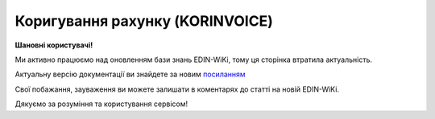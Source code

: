 ##########################################################################################################################
**Коригування рахунку (KORINVOICE)**
##########################################################################################################################

**Шановні користувачі!**

Ми активно працюємо над оновленням бази знань EDIN-WiKi, тому ця сторінка втратила актуальність.

Актуальну версію документації ви знайдете за новим `посиланням <https://wiki-v2.edin.ua/books/xml-specifikaciyi-dokumentiv/page/koriguvannia-raxunku-korinvoice>`__

Свої побажання, зауваження ви можете залишати в коментарях до статті на новій EDIN-WiKi.

Дякуємо за розуміння та користування сервісом!

.. сторінка перенесена на нову вікі

   **XML:**

   .. code:: xml

   <?xml version="1.0" encoding="UTF-8"?>
   <INVOICE>
   <DOCUMENTNAME>384</DOCUMENTNAME>
   <NUMBER>11234</NUMBER>
   <DATE>2023-07-10</DATE>
   <INVOICENUMBER>1213</INVOICENUMBER>
   <INVOICEDATE>2023-07-06</INVOICEDATE>
   <DELIVERYDATE>2023-07-06</DELIVERYDATE>
   <DELIVERYTIME>12:48</DELIVERYTIME>
   <CURRENCY>UAH</CURRENCY>
   <ORDERNUMBER>1213</ORDERNUMBER>
   <ORDERDATE>2023-07-06</ORDERDATE>
   <DELIVERYNOTENUMBER>1111</DELIVERYNOTENUMBER>
   <DELIVERYNOTEDATE>2023-07-10</DELIVERYNOTEDATE>
   <RECADVNUMBER>121212</RECADVNUMBER>
   <RECADVDATE>2023-07-05</RECADVDATE>
   <REFERENCEINVOICENUMBER>1111</REFERENCEINVOICENUMBER>
   <REFERENCEINVOICEDATE>2023-07-05</REFERENCEINVOICEDATE>
   <GOODSTOTALAMOUNT>1000.00</GOODSTOTALAMOUNT>
   <POSITIONSAMOUNT>10.00</POSITIONSAMOUNT>
   <VATSUM>200.00</VATSUM>
   <INVOICETOTALAMOUNT>1200.00</INVOICETOTALAMOUNT>
   <TAXABLEAMOUNT>1000.00</TAXABLEAMOUNT>
   <DISCOUNTAMOUNT>100</DISCOUNTAMOUNT>
   <CONDITIONSAMOUNT>110</CONDITIONSAMOUNT>
   <FREIGHTCHARGE>10</FREIGHTCHARGE>
   <PAYMENTORDERNUMBER>121213</PAYMENTORDERNUMBER>
   <FISCALNUMBER>304872104175</FISCALNUMBER>
   <REGISTRATIONNUMBER>30487219</REGISTRATIONNUMBER>
   <VATNUMBER>1244H39131319493</VATNUMBER>
   <CAMPAIGNNUMBER>55443</CAMPAIGNNUMBER>
   <MANAGER>Ярослав</MANAGER>
   <ACCOUNTING>Олена</ACCOUNTING>
   <CAMPAIGNNUMBERDATE>2023-07-06</CAMPAIGNNUMBERDATE>
   <VAT>20</VAT>
   <DOCUMENTSAFTERGOODSRECEIPT>0</DOCUMENTSAFTERGOODSRECEIPT>
   <DOCTYPE>0</DOCTYPE>
   <HEAD>
      <SUPPLIER>9864065732181</SUPPLIER>
      <SUPPLIERNAME>Постачальник</SUPPLIERNAME>
      <SUPPLIERADRESS>ПРОСПЕКТ ОЛЕКСАНДРА ПОЛЯ, будинок 42</SUPPLIERADRESS>
      <SUPPLIERCITY>Дніпро</SUPPLIERCITY>
      <SUPPLIERZIP>49000</SUPPLIERZIP>
      <BUYER>4820128010003</BUYER>
      <BUYERNAME>Мережа</BUYERNAME>
      <BUYERADRESS>ПРОСПЕКТ ОЛЕКСАНДРА ПОЛЯ, будинок 41</BUYERADRESS>
      <BUYERCITY>Дніпро</BUYERCITY>
      <BUYERZIP>49001</BUYERZIP>
      <BUYERKPP>30487219</BUYERKPP>
      <BUYERINN>304872104175</BUYERINN>
      <DELIVERYPLACE>4820128010003</DELIVERYPLACE>
      <DELIVERYTERMS>1</DELIVERYTERMS>
      <INVOICEPARTNER>4820128010003</INVOICEPARTNER>
      <FINALRECIPIENT>4820128010003</FINALRECIPIENT>
      <ORDERPARTNER>4820128010003</ORDERPARTNER>
      <CONSEGNOR>9864065732182</CONSEGNOR>
      <CONSEGNORNAME>Вантажовідправник1</CONSEGNORNAME>
      <CONSEGNORADRESS>Тестова адреса1</CONSEGNORADRESS>
      <CONSEGNORCITY>м.Дніпро</CONSEGNORCITY>
      <CONSEGNORZIP>492001</CONSEGNORZIP>
      <CONSIGNEE>4820128010003</CONSIGNEE>
      <CONSIGNEENAME>Вантажоодержувач1</CONSIGNEENAME>
      <CONSIGNEEADRESS>Тестова адреса2</CONSIGNEEADRESS>
      <CONSIGNEECITY>м.Київ</CONSIGNEECITY>
      <CONSIGNEEZIP>49001</CONSIGNEEZIP>
      <CONSIGNEEINN>04872104175</CONSIGNEEINN>
      <SENDER>4820128010003</SENDER>
      <RECIPIENT>9864065732182</RECIPIENT>
      <EDIINTERCHANGEID>11111</EDIINTERCHANGEID>
      <BANKNAME>ПриватБанк</BANKNAME>
      <BANKMFONUMBER>123463</BANKMFONUMBER>
      <BANKACCOUNT>Номер Р/р23131</BANKACCOUNT>
      <POSITION>
         <POSITIONNUMBER>1</POSITIONNUMBER>
         <PRODUCT>4820050000111</PRODUCT>
         <IDPRODUCER>57683929</IDPRODUCER>
         <PRODUCTIDSUPPLIER>585538169</PRODUCTIDSUPPLIER>
         <PRODUCTIDBUYER>244331123</PRODUCTIDBUYER>
         <INVOICEDQUANTITYBEFORE>10</INVOICEDQUANTITYBEFORE>
         <INVOICEDQUANTITYAFTER>11</INVOICEDQUANTITYAFTER>
         <BUYERPARTNUMBER>111866</BUYERPARTNUMBER>
         <PRODINN>1012444</PRODINN>
         <INVOICEDQUANTITY>10</INVOICEDQUANTITY>
         <QUANTITYOFCUINTU>10</QUANTITYOFCUINTU>
         <INVOICEUNIT>BH</INVOICEUNIT>
         <UNITPRICEBEFORE>100</UNITPRICEBEFORE>
         <UNITPRICEAFTER>110</UNITPRICEAFTER>
         <GROSSPRICEBEFORE>120.00</GROSSPRICEBEFORE>
         <GROSSPRICEAFTER>120.00</GROSSPRICEAFTER>
         <AMOUNTWITHVATBEFORE>1000.00</AMOUNTWITHVATBEFORE>
         <AMOUNTWITHVATAFTER>1100.00</AMOUNTWITHVATAFTER>
         <AMOUNTBEFORE>1000.00</AMOUNTBEFORE>
         <AMOUNTAFTER>1100.00</AMOUNTAFTER>
         <UNITPRICE>100</UNITPRICE>
         <ADVICEPRICE>100</ADVICEPRICE>
         <GROSSPRICE>120.00</GROSSPRICE>
         <GROSSAMOUNT>120.00</GROSSAMOUNT>
         <AMOUNTWITHVAT>1200.00</AMOUNTWITHVAT>
         <AMOUNT>1000.00</AMOUNT>
         <COUNTRYORIGIN>AZ</COUNTRYORIGIN>
         <CUSTOMSTARIFFNUMBER>123123224</CUSTOMSTARIFFNUMBER>
         <CUSTOMSTARIFFNUMBERDATE>2023-07-06</CUSTOMSTARIFFNUMBERDATE>
         <FOREIGNTRADECODE>1114553</FOREIGNTRADECODE>
         <DESCRIPTION>Тестовий товар 1</DESCRIPTION>
         <AMOUNTTYPE>203</AMOUNTTYPE>
         <TAX>
         <FUNCTION>5</FUNCTION>
         <TAXTYPECODE>VAT</TAXTYPECODE>
         <TAXRATE>20</TAXRATE>
         <TAXAMOUNT>200.00</TAXAMOUNT>
         <CATEGORY>S</CATEGORY>
         <PRODUCTIONCODE>12356624211</PRODUCTIONCODE>
         </TAX>
         <BOTTLING>
         <BOTTLINGNUMBER>12</BOTTLINGNUMBER>
         <BOTTLINGDATE>2023-07-06</BOTTLINGDATE>
         </BOTTLING>
      </POSITION>
   </HEAD>
   </INVOICE>

   .. role:: orange

   .. raw:: html

    <embed>
    <iframe src="https://docs.google.com/spreadsheets/d/e/2PACX-1vQxinOWh0XZPuImDPCyCo0wpZU89EAoEfEXkL-YFP0hoA5A27BfY5A35CZChtiddQ/pubhtml?gid=2013259786&single=true" width="1100" height="2500" frameborder="0" marginheight="0" marginwidth="0">Loading...</iframe>
    </embed>

   -------------------------

   .. [#] Під визначенням колонки **Тип поля** мається на увазі скорочене позначення:

   * M (mandatory) — обов'язкові до заповнення поля;
   * O (optional) — необов'язкові (опціональні) до заповнення поля.

   .. [#] елементи структури мають наступний вигляд:

   * параметрЗіЗначенням;
   * **об'єктЗПараметрами**;
   * :orange:`масивОб'єктів`;
   * жовтим фоном виділяються комірки, в яких відбувались останні зміни

.. data from table (remember to renew time to time)

.. raw:: html

   <!-- <div>I	INVOICE			Початок документа
   1	DOCUMENTNAME	М	Рядок (16)	Назва документа (384 - Коригування рахунку)
   2	NUMBER	М	Рядок (16)	Номер рахунку
   3	DATE	М	Дата (РРРР-ММ-ДД)	Дата створення рахунку
   4	INVOICENUMBER		Рядок (16)	номер ТН (номер RECADV)
   5	INVOICEDATE		Дата (РРРР-ММ-ДД)	дата ТН
   6	DELIVERYDATE	М	Дата (РРРР-ММ-ДД)	Дата поставки
   7	DELIVERYTIME	O	Час (год: хв)	Час поставки
   8	CURRENCY	М	Рядок (3)	Код валюти
   9	ORDERNUMBER	М	Рядок (50)	Номер замовлення
   10	ORDERDATE	М	Дата (РРРР-ММ-ДД)	Дата замовлення
   11	DELIVERYNOTENUMBER	М	Рядок (16)	Номер накладної
   12	DELIVERYNOTEDATE	М	Дата (РРРР-ММ-ДД)	Дата накладної
   13	RECADVNUMBER	O	Рядок (16)	Номер пов. про прийом
   14	RECADVDATE	O	Дата (РРРР-ММ-ДД)	Дата пов. про прийом
   15	REFERENCEINVOICENUMBER	O	Рядок (15)	Номер рахунку
   16	REFERENCEINVOICEDATE	O	Дата (РРРР-ММ-ДД)	Дата рахунку
   17	GOODSTOTALAMOUNT	М	Число десяткове	Всього без ПДВ
   18	POSITIONSAMOUNT	М	Число десяткове	Всього по позиціях
   19	VATSUM	М	Число десяткове	Сума ПДВ
   20	INVOICETOTALAMOUNT	М	Число десяткове	Сума за рахунком
   21	TAXABLEAMOUNT	М	Число десяткове	База оподаткування
   22	DISCOUNTAMOUNT	О	Число позитивне	Сума знижки
   23	CONDITIONSAMOUNT	О	Число позитивне	Узгоджена сума оплати
   24	FREIGHTCHARGE	О	Число позитивне	Плата за перевезення вантажу
   25	PAYMENTORDERNUMBER	О	Рядок (35)	Номер платіжно-розрахункового документа або зеленої марки
   26	FISCALNUMBER	О	Рядок (35)	ІПН
   27	REGISTRATIONNUMBER	О	Рядок (35)	ЄДРПОУ
   28	VATNUMBER	О	Рядок (16)	Номер свід. ПДВ
   29	CAMPAIGNNUMBER	О	Рядок (16)	Номер договору на поставку
   30	MANAGER	О	Рядок (35)	Ім’я менеджера
   31	ACCOUNTING	О	Рядок (35)	Ім’я головного бухгалтера
   32	VAT	М	Число позитивне	Ставка ПДВ,%
   33	HEAD			Початок основного блоку
   33.1	SUPPLIER	М	Число (13)	GLN постачальника
   33.2	SUPPLIERNAME	O	Рядок (70)	Ім’я постачальника
   33.3	SUPPLIERADRESS	O	Рядок (70)	Адреса постачальника
   33.4	SUPPLIERCITY	O	Рядок (70)	Місто постачальника
   33.5	SUPPLIERZIP	O	Рядок (35)	Індекс постачальника
   33.6	BUYER	М	Число (13)	GLN покупця
   33.7	BUYERID			
   33.8	BUYERNAME	O	Рядок (35)	Ім’я покупця
   33.9	BUYERADRESS	O	Рядок (35)	Адреса покупця
   33.10	BUYERCITY	O	Рядок (35)	Місто покупця
   33.11	BUYERZIP	O	Число позитивне	Індекс покупця
   33.12	BUYERINN	O	Число позитивне	ІПН покупця
   33.13	DELIVERYPLACE	M	Число (13)	GLN місця доставки
   33.14	CONSEGNOR	О	Число (13)	GLN вантажовідправника
   33.15	INVOICEPARTNER	O	Число (13)	GLN платника
   33.16	INVOICEPARTNERINN	O	Число позитивне	ІПН платника
   33.17	FINALRECIPIENT	O	Число (13)	GLN кінцевого консигнатора
   33.18	ORDERPARTNER	O	Число (13)	GLN замовника
   33.19	CONSEGNOR	О	Число (13)	GLN вантажовідправника
   33.20	CONSEGNORNAME	O	Рядок (35)	Ім’я вантажовідправника
   33.21	CONSEGNORADRESS	O	Рядок (35)	Адреса вантажовідправника
   33.22	CONSEGNORCITY	O	Рядок (35)	Місто вантажовідправника
   33.23	CONSEGNORZIP	O	Число позитивне	Індекс вантажовідправника
   33.24	CONSIGNEE	О11	Число (13)	GLN вантажоодержувача
   33.25	CONSIGNEENAME	O	Рядок (35)	Ім’я вантажоодержувача
   33.26	CONSIGNEEADRESS	O	Рядок (35)	Адреса вантажоодержувача
   33.27	CONSIGNEECITY	O	Рядок (35)	Місто вантажоодержувача
   33.28	CONSIGNEEZIP	O	Число позитивне	Індекс вантажоодержувача
   33.29	CONSIGNEEINN	O	Число позитивне	ІПН вантажоодержувача
   33.30	SENDER	М	Число (13)	GLN відправника повідомлення
   33.31	RECIPIENT	М	Число (13)	GLN одержувача повідомлення
   33.32	EDIINTERCHANGEID	O	Рядок (70)	Номер транзакції
   33.33	BANKNAME	O	Рядок (70)	Найменування банку
   33.34	BANKMFONUMBER	О	Число (6)	МФО банку
   33.35	BANKACCOUNT		Рядок (35)	Номер р/р
   33.36	POSITION			Товарні позиції (початок блоку)
   33.36.1	POSITIONNUMBER	М	Число * 1, 100 +	Номер позиції.
   33.36.2	PRODUCT	М	Число (8, 10, 14)	Штрих-код продукту
   33.36.3	PRODUCTIDSUPPLIER	О	Рядок (16)	Артикул в БД постачальника
   33.36.4	PRODUCTIDBUYER	О	Рядок (16)	Артикул в БД покупця
   33.36.5	BUYERPARTNUMBER	О	Рядок (16)	внутрішній системний номер артикулу в БД покупця
   33.36.6	PRODINN	O	Число позитивне	ІПН виробника/імпортера
   33.36.7	INVOICEDQUANTITY	М	Число позитивне	Кількість за рахунком
   33.36.8	QUANTITYOFCUINTU	O	Число позитивне	Кількість в упаковці
   33.36.9	INVOICEDQUANTITYBEFORE	M/-	Число позитивне	Кількість в „Оригіналі“ (INVOICETYPE=0); поле обов’язкове до заповнення при INVOICETYPE=1 і не заповнюється при INVOICETYPE=0
   33.36.10	INVOICEDQUANTITYAFTER	M/-	Число позитивне	Кількість в „Коригуванні“ (INVOICETYPE=1); поле обов’язкове до заповнення при INVOICETYPE=1 і не заповнюється при INVOICETYPE=0
   33.36.11	INVOICEUNIT	O	Рядок (3)	Одиниці виміру
   33.36.12	UNITPRICEBEFORE			
   33.36.13	UNITPRICEAFTER			
   33.36.14	UNITPRICE	М	Число десяткове	Ціна за одиницю (без ПДВ)
   33.36.15	ADVICEPRICE	O	Число десяткове	Рекомендована ціна (державою)
   33.36.16	GROSSPRICE	O	Число десяткове	Ціна за одиницю з ПДВ
   33.36.17	GROSSAMOUNT	O	Число десяткове	Сума з ПДВ
   33.36.18	AMOUNT	М	Число десяткове	Сума товару (без ПДВ)
   33.36.19	AMOUNTBEFORE			
   33.36.20	AMOUNTAFTER			
   33.36.21	AMOUNTWITHVAT	О	Число десяткове	Сума товару (з ПДВ)
   33.36.22	AMOUNTWITHVATBEFORE			
   33.36.23	AMOUNTWITHVATAFTER			
   33.36.24	COUNTRYORIGIN	О	Рядок (2)	Країна виробник
   33.36.25	CUSTOMSTARIFFNUMBER	О	Рядок (35)	Номер державної митної декларації (ВМД)
   33.36.26	CUSTOMSTARIFFNUMBERDATE	О	Дата (РРРР-ММ-ДД)	Дата ВМД
   33.36.27	FOREIGNTRADECODE	О	Рядок (35)	Код товара по УКТВЕД11 (для України)
   33.36.28	DESCRIPTION	О	Рядок (70)	Опис продукту
   33.36.29	AMOUNTTYPE	М	Число (3)	Службове поле
   33.36.30.1	TAX.FUNCTION	М	Число (1)	Податки. 5 - мито, 6 - грошовий збір, 7 - податок
   33.36.30.2	TAX.TAXTYPECODE	М	Рядок (3)	Податки. Код податку (ПДВ)
   33.36.30.3	TAX.TAXRATE	М	Число (3)	Податки. Ставка податку (ПДВ,%)
   33.36.30.4	TAX.TAXAMOUNT	М	Число десяткове	Податки. ПДВ
   33.36.30.5	TAX.TAXAMOUNTBEFORE		Число десяткове	Податки. До коригування
   33.36.30.6	TAX.TAXAMOUNTAFTER		Число десяткове	Податки. Після коригування
   33.36.30.7	TAX.CATEGORY	М	Рядок (1)	Податки. S - стандартна, А - змішана, Z - нульовий збір
   33.36.31	PRODUCTIONCODE	М/-	Рядок (16)	Код алкогольної продукції
   33.36.31.1	BOTTLING.BOTTLINGNUMBER	М/-	Число (2)	Номер партії розливу
   33.36.31.2	BOTTLING.BOTTLINGDATE	М/-	Дата (РРРР-ММ-ДД)	Дата партії розливу
